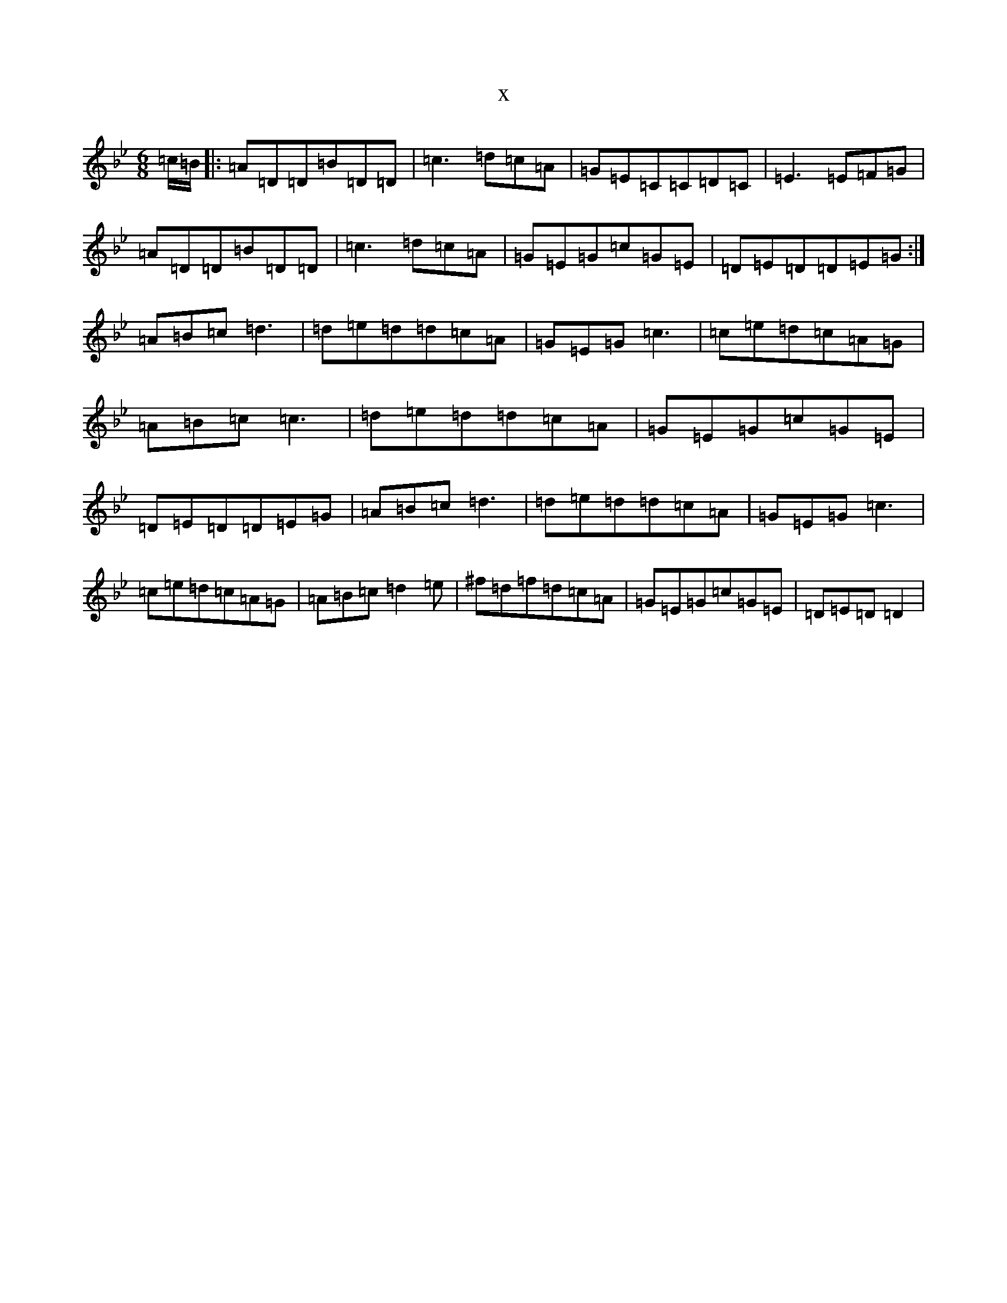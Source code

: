 X:14953
T:x
L:1/8
M:6/8
K: C Dorian
=c/2=B/2|:=A=D=D=B=D=D|=c3=d=c=A|=G=E=C=C=D=C|=E3=E=F=G|=A=D=D=B=D=D|=c3=d=c=A|=G=E=G=c=G=E|=D=E=D=D=E=G:|=A=B=c=d3|=d=e=d=d=c=A|=G=E=G=c3|=c=e=d=c=A=G|=A=B=c=c3|=d=e=d=d=c=A|=G=E=G=c=G=E|=D=E=D=D=E=G|=A=B=c=d3|=d=e=d=d=c=A|=G=E=G=c3|=c=e=d=c=A=G|=A=B=c=d2=e|^f=d=f=d=c=A|=G=E=G=c=G=E|=D=E=D=D2|